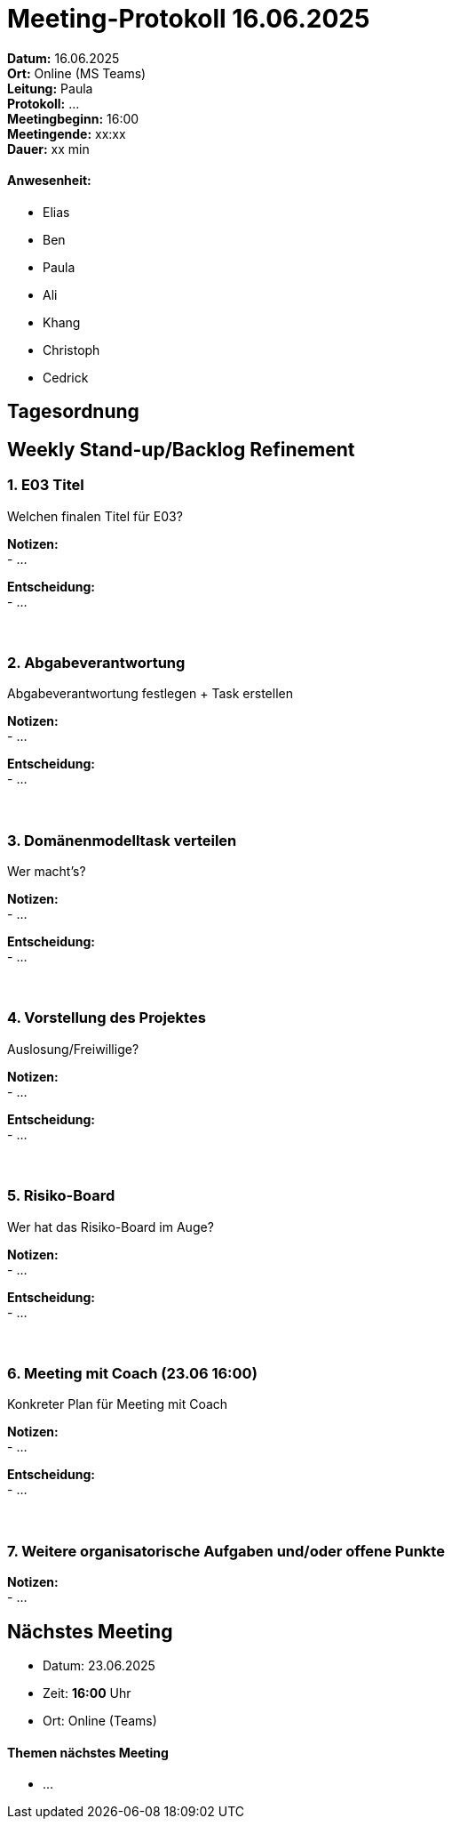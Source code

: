 = Meeting-Protokoll 16.06.2025

*Datum:* 16.06.2025 +
*Ort:* Online (MS Teams) +
*Leitung:* Paula +
*Protokoll:* ... +
*Meetingbeginn:* 16:00 +
*Meetingende:* xx:xx +
*Dauer:* xx min 

==== Anwesenheit: 
- Elias
- Ben
- Paula
- Ali
- Khang
- Christoph
- Cedrick

== Tagesordnung

==  Weekly Stand-up/Backlog Refinement
=== 1. E03 Titel
Welchen finalen Titel für E03? +

*Notizen:* +
- ... +

*Entscheidung:* +
- ... +
 +
 +


=== 2. Abgabeverantwortung
Abgabeverantwortung festlegen + Task erstellen +

*Notizen:* +
- ... +

*Entscheidung:* +
- ... +
 +
 +


=== 3. Domänenmodelltask verteilen
Wer macht's? +

*Notizen:* +
- ... +

*Entscheidung:* +
- ... +
 +
 +


=== 4. Vorstellung des Projektes
Auslosung/Freiwillige? +

*Notizen:* +
- ... +

*Entscheidung:* +
- ... +
 +
 +

=== 5. Risiko-Board
Wer hat das Risiko-Board im Auge? +

*Notizen:* +
- ... +

*Entscheidung:* +
- ... +
 +
 +


=== 6. Meeting mit Coach (23.06 16:00)
Konkreter Plan für Meeting mit Coach +

*Notizen:* +
- ... +

*Entscheidung:* +
- ... +
 +
 +


=== 7. Weitere organisatorische Aufgaben und/oder offene Punkte

*Notizen:* +
- ... +



== Nächstes Meeting

- Datum: 23.06.2025
- Zeit: *16:00* Uhr
- Ort: Online (Teams)



==== Themen nächstes Meeting
- ... +